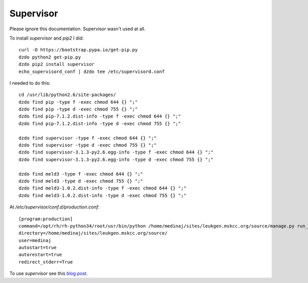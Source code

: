 Supervisor
==========

Please ignore this documentation. Supervisor wasn't used at all.

To install `supervisor` and `pip2` I did::

    curl -O https://bootstrap.pypa.io/get-pip.py
    dzdo python2 get-pip.py
    dzdo pip2 install supervisor
    echo_supervisord_conf | dzdo tee /etc/supervisord.conf


I needed to do this::

    cd /usr/lib/python2.6/site-packages/
    dzdo find pip -type f -exec chmod 644 {} ";"
    dzdo find pip -type d -exec chmod 755 {} ";"
    dzdo find pip-7.1.2.dist-info -type f -exec chmod 644 {} ";"
    dzdo find pip-7.1.2.dist-info -type d -exec chmod 755 {} ";"

    dzdo find supervisor -type f -exec chmod 644 {} ";"
    dzdo find supervisor -type d -exec chmod 755 {} ";"
    dzdo find supervisor-3.1.3-py2.6.egg-info -type f -exec chmod 644 {} ";"
    dzdo find supervisor-3.1.3-py2.6.egg-info -type d -exec chmod 755 {} ";"

    dzdo find meld3 -type f -exec chmod 644 {} ";"
    dzdo find meld3 -type d -exec chmod 755 {} ";"
    dzdo find meld3-1.0.2.dist-info -type f -exec chmod 644 {} ";"
    dzdo find meld3-1.0.2.dist-info -type d -exec chmod 755 {} ";"


At `/etc/supervisor/conf.d/production.conf`::

    [program:production]
    command=/opt/rh/rh-python34/root/usr/bin/python /home/medinaj/sites/leukgen.mskcc.org/source/manage.py run_gunicorn
    directory=/home/medinaj/sites/leukgen.mskcc.org/source/
    user=medinaj
    autostart=true
    autorestart=true
    redirect_stderr=True


To use `supervisor` see this `blog post`_.

.. _`blog post`:
    https://davidpoblador.com/run-django-apps-using-gunicorn-and-nginx/
